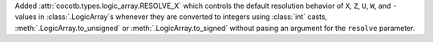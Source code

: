 Added :attr:`cocotb.types.logic_array.RESOLVE_X` which controls the default resolution behavior of ``X``, ``Z``, ``U``, ``W``, and ``-`` values in :class:`.LogicArray`\ s whenever they are converted to integers using :class:`int` casts, :meth:`.LogicArray.to_unsigned` or :meth:`.LogicArray.to_signed` without pasing an argument for the ``resolve`` parameter.
